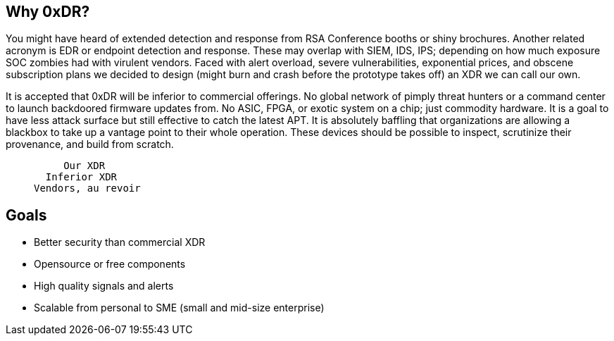 == Why 0xDR?

You might have heard of extended detection and response from RSA Conference booths or shiny brochures. Another related acronym is EDR or endpoint detection and response. These may overlap with SIEM, IDS, IPS; depending on how much exposure SOC zombies had with virulent vendors. Faced with alert overload, severe vulnerabilities, exponential prices, and obscene subscription plans we decided to design (might burn and crash before the prototype takes off) an XDR we can call our own.

It is accepted that 0xDR will be inferior to commercial offerings. No global network of pimply threat hunters or a command center to launch backdoored firmware updates from. No ASIC, FPGA, or exotic system on a chip; just commodity hardware. It is a goal to have less attack surface but still effective to catch the latest APT. It is absolutely baffling that organizations are allowing a blackbox to take up a vantage point to their whole operation. These devices should be possible to inspect, scrutinize their provenance, and build from scratch.

____
       Our XDR
    Inferior XDR
  Vendors, au revoir
____

== Goals

* Better security than commercial XDR
* Opensource or free components
* High quality signals and alerts
* Scalable from personal to SME (small and mid-size enterprise)

